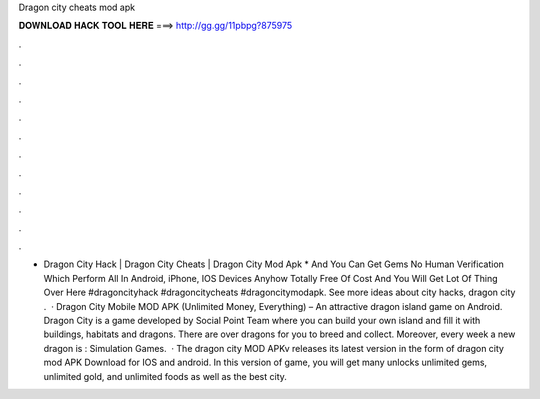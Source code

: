 Dragon city cheats mod apk

𝐃𝐎𝐖𝐍𝐋𝐎𝐀𝐃 𝐇𝐀𝐂𝐊 𝐓𝐎𝐎𝐋 𝐇𝐄𝐑𝐄 ===> http://gg.gg/11pbpg?875975

.

.

.

.

.

.

.

.

.

.

.

.

- Dragon City Hack | Dragon City Cheats | Dragon City Mod Apk * And You Can Get Gems No Human Verification Which Perform All In Android, iPhone, IOS Devices Anyhow Totally Free Of Cost And You Will Get Lot Of Thing Over Here #dragoncityhack #dragoncitycheats #dragoncitymodapk. See more ideas about city hacks, dragon city .  · Dragon City Mobile MOD APK (Unlimited Money, Everything) – An attractive dragon island game on Android. Dragon City is a game developed by Social Point Team where you can build your own island and fill it with buildings, habitats and dragons. There are over dragons for you to breed and collect. Moreover, every week a new dragon is : Simulation Games.  · The dragon city MOD APKv releases its latest version in the form of dragon city mod APK Download for IOS and android. In this version of game, you will get many unlocks unlimited gems, unlimited gold, and unlimited foods as well as the best city.